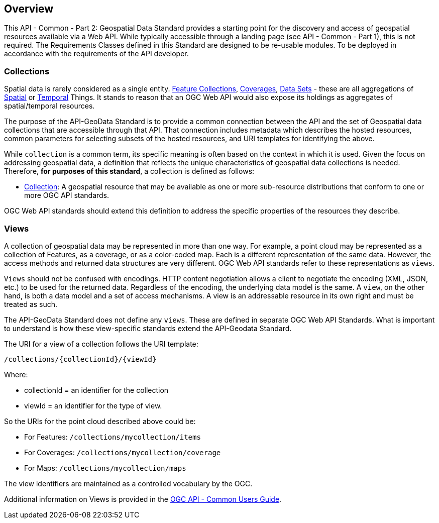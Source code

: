 [[overview]]
== Overview

This API - Common - Part 2: Geospatial Data Standard provides a starting point for the discovery and access of geospatial resources available via a Web API. While typically accessible through a landing page (see API - Common - Part 1), this is not required. The Requirements Classes defined in this Standard are designed to be re-usable modules. To be deployed in accordance with the requirements of the API developer.

[[collections-introduction]]
=== Collections

Spatial data is rarely considered as a single entity. <<feature-collection-definition,Feature Collections>>, <<coverage-definition,Coverages>>, <<dataset-definition,Data Sets>> - these are all aggregations of <<spatial-thing-definition,Spatial>> or <<temporal-thing-definition,Temporal>> Things. It stands to reason that an OGC Web API would also expose its holdings as aggregates of spatial/temporal resources.

The purpose of the API-GeoData Standard is to provide a common connection between the API and the set of Geospatial data collections that are accessible through that API. That connection includes metadata which describes the hosted resources, common parameters for selecting subsets of the hosted resources, and URI templates for identifying the above.

While `collection` is a common term, its specific meaning is often based on the context in which it is used. Given the focus on addressing geospatial data, a definition that reflects the unique characteristics of geospatial data collections is needed. Therefore, **for purposes of this standard**, a collection is defined as follows:

* <<collection-definition,Collection>>: A geospatial resource that may be available as one or more sub-resource distributions that conform to one or more OGC API standards.

OGC Web API standards should extend this definition to address the specific properties of the resources they describe.

[[views-introduction]]
=== Views

A collection of geospatial data may be represented in more than one way.  For example, a point cloud may be represented as a collection of Features, as a coverage, or as a color-coded map. Each is a different representation of the same data. However, the access methods and returned data structures are very different. OGC Web API standards refer to these representations as `views`.

`Views` should not be confused with encodings. HTTP content negotiation allows a client to negotiate the encoding (XML, JSON, etc.) to be used for the returned data. Regardless of the encoding, the underlying data model is the same. A `view`, on the other hand, is both a data model and a set of access mechanisms. A view is an addressable resource in its own right and must be treated as such.

The API-GeoData Standard does not define any `views`. These are defined in separate OGC Web API Standards. What is important to understand is how these view-specific standards extend the API-Geodata Standard.

The URI for a view of a collection follows the URI template:

 /collections/{collectionId}/{viewId}
 
Where:

* collectionId = an identifier for the collection
* viewId = an identifier for the type of view.

So the URIs for the point cloud described above could be:

* For Features: `/collections/mycollection/items`
 
* For Coverages: `/collections/mycollection/coverage`

* For Maps: `/collections/mycollection/maps`

The view identifiers are maintained as a controlled vocabulary by the OGC.

Additional information on Views is provided in the http://docs.opengeospatial.org/DRAFTS/20-071.html#views-section[OGC API - Common Users Guide].
